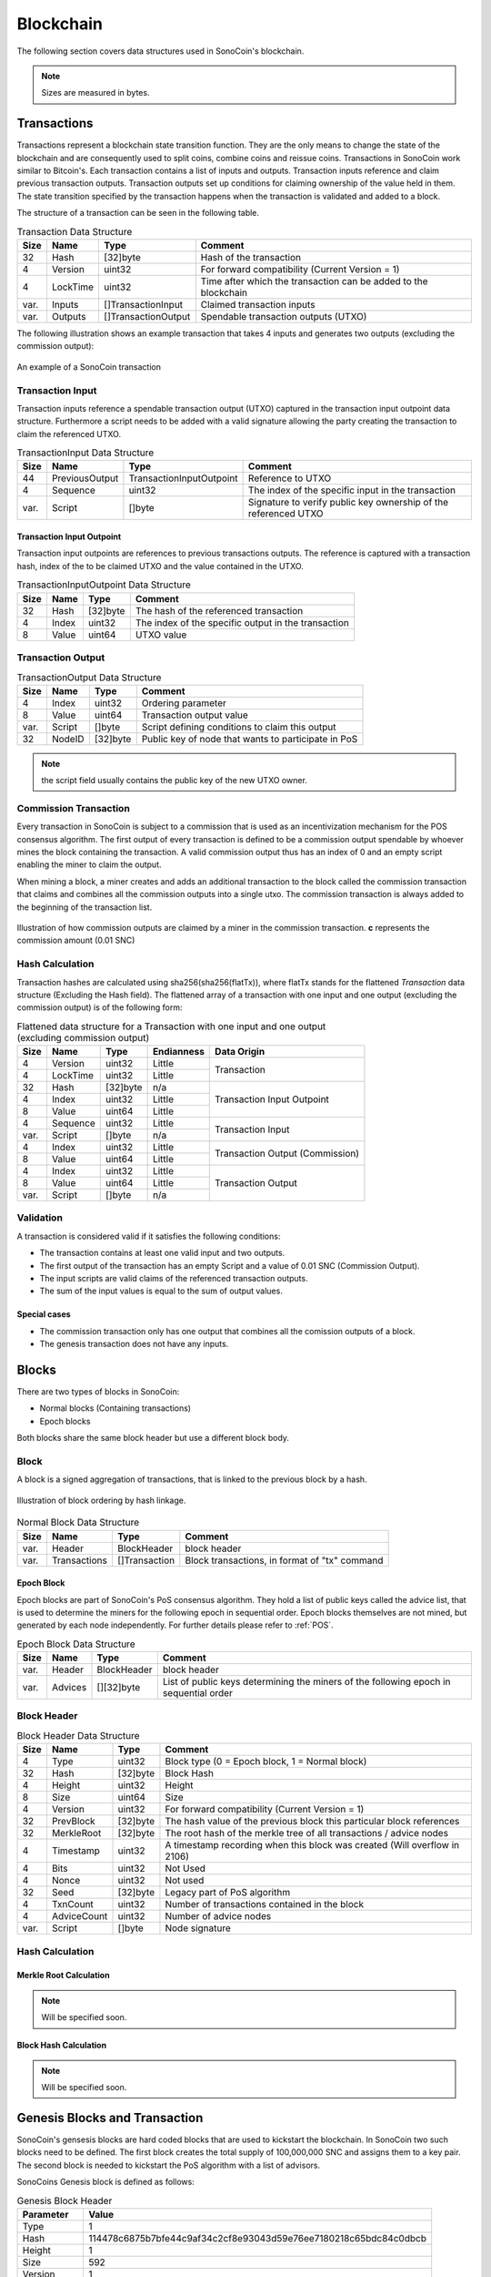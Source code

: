 **********
Blockchain
**********

The following section covers data structures used in SonoCoin's blockchain.

.. note:: Sizes are measured in bytes.

Transactions
============

Transactions represent a blockchain state transition function. They are the only means to change the state of the blockchain and are consequently used to split coins, combine coins and reissue coins. 
Transactions in SonoCoin work similar to Bitcoin's. Each transaction contains a list of inputs and outputs. Transaction inputs reference and claim previous transaction outputs. Transaction outputs set up conditions for claiming ownership of the value held in them. 
The state transition specified by the transaction happens when the transaction is validated and added to a block.

The structure of a transaction can be seen in the following table.

.. table:: Transaction Data Structure

    +------+----------+---------------------+-----------------------------------------------------------------+
    | Size | Name     | Type                | Comment                                                         |
    +======+==========+=====================+=================================================================+
    | 32   | Hash     | [32]byte            | Hash of the transaction                                         |
    +------+----------+---------------------+-----------------------------------------------------------------+
    | 4    | Version  | uint32              | For forward compatibility (Current Version = 1)                 |
    +------+----------+---------------------+-----------------------------------------------------------------+
    | 4    | LockTime | uint32              | Time after which the transaction can be added to the blockchain |
    +------+----------+---------------------+-----------------------------------------------------------------+
    | var. | Inputs   | []TransactionInput  | Claimed transaction inputs                                      |
    +------+----------+---------------------+-----------------------------------------------------------------+
    | var. | Outputs  | []TransactionOutput | Spendable transaction outputs (UTXO)                            |
    +------+----------+---------------------+-----------------------------------------------------------------+

The following illustration shows an example transaction that takes 4 inputs and generates two outputs (excluding the commission output):

.. figure:: _static/transaction-structure.svg
    :align: center

    An example of a SonoCoin transaction


Transaction Input
*****************

Transaction inputs reference a spendable transaction output (UTXO) captured in the transaction input outpoint data structure. Furthermore a script needs to be added with a valid signature allowing the party creating the transaction to claim the referenced UTXO.

.. table:: TransactionInput Data Structure

    +------+----------------+--------------------------+-----------------------------------------------------------------+
    | Size | Name           | Type                     | Comment                                                         |
    +======+================+==========================+=================================================================+
    | 44   | PreviousOutput | TransactionInputOutpoint | Reference to UTXO                                               |
    +------+----------------+--------------------------+-----------------------------------------------------------------+
    | 4    | Sequence       | uint32                   | The index of the specific input in the transaction              |
    +------+----------------+--------------------------+-----------------------------------------------------------------+
    | var. | Script         | []byte                   | Signature to verify public key ownership of the referenced UTXO |
    +------+----------------+--------------------------+-----------------------------------------------------------------+

Transaction Input Outpoint
++++++++++++++++++++++++++

Transaction input outpoints are references to previous transactions outputs. The reference is captured with a transaction hash, index of the to be claimed UTXO and the value contained in the UTXO.

.. table:: TransactionInputOutpoint Data Structure

    +------+--------+----------+-----------------------------------------------------+
    | Size | Name   | Type     | Comment                                             |
    +======+========+==========+=====================================================+
    | 32   | Hash   | [32]byte | The hash of the referenced transaction              |
    +------+--------+----------+-----------------------------------------------------+
    | 4    | Index  | uint32   | The index of the specific output in the transaction |
    +------+--------+----------+-----------------------------------------------------+
    | 8    | Value  | uint64   | UTXO value                                          |
    +------+--------+----------+-----------------------------------------------------+

Transaction Output
******************

.. table:: TransactionOutput Data Structure

    +------+--------+----------+-----------------------------------------------------+
    | Size | Name   | Type     | Comment                                             |
    +======+========+==========+=====================================================+
    | 4    | Index  | uint32   | Ordering parameter                                  |
    +------+--------+----------+-----------------------------------------------------+
    | 8    | Value  | uint64   | Transaction output value                            |
    +------+--------+----------+-----------------------------------------------------+
    | var. | Script | []byte   | Script defining conditions to claim this output     |
    +------+--------+----------+-----------------------------------------------------+
    | 32   | NodeID | [32]byte | Public key of node that wants to participate in PoS |
    +------+--------+----------+-----------------------------------------------------+

.. note:: the script field usually contains the public key of the new UTXO owner.

Commission Transaction
**********************

Every transaction in SonoCoin is subject to a commission that is used as an incentivization mechanism for the POS consensus algorithm. 
The first output of every transaction is defined to be a commission output spendable by whoever mines the block containing the transaction.
A valid commission output thus has an index of 0 and an empty script enabling the miner to claim the output.

When mining a block, a miner creates and adds an additional transaction to the block called the commission transaction that claims and combines all the commission outputs into a single utxo. The commission transaction is always added to the beginning of the transaction list.

.. figure:: _static/commission-transaction.svg
    :alt: Commission transaction construction
    :align: center

    Illustration of how commission outputs are claimed by a miner in the commission transaction. **c** represents the commission amount (0.01 SNC)

Hash Calculation
****************

Transaction hashes are calculated using sha256(sha256(flatTx)), where flatTx stands for the flattened *Transaction* data structure (Excluding the Hash field). The flattened array of a transaction with one input and one output (excluding the commission output) is of the following form:

.. table:: Flattened data structure for a Transaction with one input and one output (excluding commission output)

    +------+----------+----------+------------+--------------+
    | Size | Name     | Type     | Endianness | Data Origin  |
    +======+==========+==========+============+==============+
    | 4    | Version  | uint32   | Little     | Transaction  |
    +------+----------+----------+------------+              +
    | 4    | LockTime | uint32   | Little     |              |
    +------+----------+----------+------------+--------------+
    | 32   | Hash     | [32]byte | n/a        | Transaction  |
    +------+----------+----------+------------+ Input        +
    | 4    | Index    | uint32   | Little     | Outpoint     |
    +------+----------+----------+------------+              +
    | 8    | Value    | uint64   | Little     |              |
    +------+----------+----------+------------+--------------+
    | 4    | Sequence | uint32   | Little     | Transaction  |
    +------+----------+----------+------------+ Input        +
    | var. | Script   | []byte   | n/a        |              |
    +------+----------+----------+------------+--------------+
    | 4    | Index    | uint32   | Little     | Transaction  |
    +------+----------+----------+------------+ Output       +
    | 8    | Value    | uint64   | Little     | (Commission) |
    +------+----------+----------+------------+--------------+
    | 4    | Index    | uint32   | Little     | Transaction  |
    +------+----------+----------+------------+ Output       +
    | 8    | Value    | uint64   | Little     |              |
    +------+----------+----------+------------+              +
    | var. | Script   | []byte   | n/a        |              |
    +------+----------+----------+------------+--------------+

Validation
**********

A transaction is considered valid if it satisfies the following conditions:

* The transaction contains at least one valid input and two outputs.
* The first output of the transaction has an empty Script and a value of 0.01 SNC (Commission Output).
* The input scripts are valid claims of the referenced transaction outputs.
* The sum of the input values is equal to the sum of output values.

Special cases
+++++++++++++

* The commission transaction only has one output that combines all the comission outputs of a block.
* The genesis transaction does not have any inputs.
 
Blocks
======

There are two types of blocks in SonoCoin:

- Normal blocks (Containing transactions)
- Epoch blocks

Both blocks share the same block header but use a different block body.

Block
*****

A block is a signed aggregation of transactions, that is linked to the previous block by a hash.

.. figure:: _static/blockchain.svg
    :alt: blockchain
    :align: center

    Illustration of block ordering by hash linkage.


.. table:: Normal Block Data Structure

    +--------------+----------------+---------------+---------------------------------------------------------------------------------------+
    | Size         | Name           | Type          | Comment                                                                               |
    +==============+================+===============+=======================================================================================+
    | var.         | Header         | BlockHeader   | block header                                                                          |
    +--------------+----------------+---------------+---------------------------------------------------------------------------------------+
    | var.         | Transactions   | []Transaction | Block transactions, in format of "tx" command                                         |
    +--------------+----------------+---------------+---------------------------------------------------------------------------------------+

Epoch Block
+++++++++++

Epoch blocks are part of SonoCoin's PoS consensus algorithm. They hold a list of public keys called the advice list, that is used to determine the miners for the following epoch in sequential order. Epoch blocks themselves are not mined, but generated by each node independently. For further details please refer to :ref:`POS`.

.. table:: Epoch Block Data Structure

    +--------------+----------------+---------------+---------------------------------------------------------------------------------------+
    | Size         | Name           | Type          | Comment                                                                               |
    +==============+================+===============+=======================================================================================+
    | var.         | Header         | BlockHeader   | block header                                                                          |
    +--------------+----------------+---------------+---------------------------------------------------------------------------------------+
    | var.         | Advices        | [][32]byte    | List of public keys determining the miners of the following epoch in sequential order |
    +--------------+----------------+---------------+---------------------------------------------------------------------------------------+

Block Header
************

.. table:: Block Header Data Structure

    +-----------+-------------+--------------+-------------------------------------------------------------------------------------------------------+
    | Size      | Name        | Type         | Comment                                                                                               |
    +===========+=============+==============+=======================================================================================================+
    | 4         | Type        | uint32       | Block type (0 = Epoch block, 1 = Normal block)                                                        |
    +-----------+-------------+--------------+-------------------------------------------------------------------------------------------------------+
    | 32        | Hash        | [32]byte     | Block Hash                                                                                            |
    +-----------+-------------+--------------+-------------------------------------------------------------------------------------------------------+
    | 4         | Height      | uint32       | Height                                                                                                |
    +-----------+-------------+--------------+-------------------------------------------------------------------------------------------------------+
    | 8         | Size        | uint64       | Size                                                                                                  |
    +-----------+-------------+--------------+-------------------------------------------------------------------------------------------------------+
    | 4         | Version     | uint32       | For forward compatibility (Current Version = 1)                                                       |
    +-----------+-------------+--------------+-------------------------------------------------------------------------------------------------------+
    | 32        | PrevBlock   | [32]byte     | The hash value of the previous block this particular block references                                 |
    +-----------+-------------+--------------+-------------------------------------------------------------------------------------------------------+
    | 32        | MerkleRoot  | [32]byte     | The root hash of the merkle tree of all transactions / advice nodes                                   |
    +-----------+-------------+--------------+-------------------------------------------------------------------------------------------------------+
    | 4         | Timestamp   | uint32       | A timestamp recording when this block was created (Will overflow in 2106)                             |
    +-----------+-------------+--------------+-------------------------------------------------------------------------------------------------------+
    | 4         | Bits        | uint32       | Not Used                                                                                              |
    +-----------+-------------+--------------+-------------------------------------------------------------------------------------------------------+
    | 4         | Nonce       | uint32       | Not used                                                                                              |
    +-----------+-------------+--------------+-------------------------------------------------------------------------------------------------------+
    | 32        | Seed        | [32]byte     | Legacy part of PoS algorithm                                                                          |
    +-----------+-------------+--------------+-------------------------------------------------------------------------------------------------------+
    | 4         | TxnCount    | uint32       | Number of transactions contained in the block                                                         |
    +-----------+-------------+--------------+-------------------------------------------------------------------------------------------------------+
    | 4         | AdviceCount | uint32       | Number of advice nodes                                                                                |
    +-----------+-------------+--------------+-------------------------------------------------------------------------------------------------------+
    | var.      | Script      | []byte       | Node signature                                                                                        |
    +-----------+-------------+--------------+-------------------------------------------------------------------------------------------------------+

Hash Calculation
****************

Merkle Root Calculation
+++++++++++++++++++++++

.. note:: Will be specified soon.

Block Hash Calculation
++++++++++++++++++++++

.. note:: Will be specified soon.

Genesis Blocks and Transaction
==============================

SonoCoin's gensesis blocks are hard coded blocks that are used to kickstart the blockchain. In SonoCoin two such blocks need to be defined. The first block creates the total supply of 100,000,000 SNC and assigns them to a key pair. The second block is needed to kickstart the PoS algorithm with a list of advisors.

SonoCoins Genesis block is defined as follows:

.. table:: Genesis Block Header

    +---------------------------------+----------------------------------------------------------------------------------------------------------------------------------+
    | Parameter                       | Value                                                                                                                            |
    +=================================+==================================================================================================================================+
    | Type                            | 1                                                                                                                                |
    +---------------------------------+----------------------------------------------------------------------------------------------------------------------------------+
    | Hash                            | 114478c6875b7bfe44c9af34c2cf8e93043d59e76ee7180218c65bdc84c0dbcb                                                                 |
    +---------------------------------+----------------------------------------------------------------------------------------------------------------------------------+
    | Height                          | 1                                                                                                                                |
    +---------------------------------+----------------------------------------------------------------------------------------------------------------------------------+
    | Size                            | 592                                                                                                                              |
    +---------------------------------+----------------------------------------------------------------------------------------------------------------------------------+
    | Version                         | 1                                                                                                                                |
    +---------------------------------+----------------------------------------------------------------------------------------------------------------------------------+
    | PrevBlock                       | 0                                                                                                                                |
    +---------------------------------+----------------------------------------------------------------------------------------------------------------------------------+
    | MerkleRoot                      | 641693ef03a89b2fd0022ef794294f10be8d38f1c69dcae4ea813d6d0170d85e                                                                 |
    +---------------------------------+----------------------------------------------------------------------------------------------------------------------------------+
    | Timestamp                       | 1511859600                                                                                                                       |
    +---------------------------------+----------------------------------------------------------------------------------------------------------------------------------+
    | Bits                            | 0                                                                                                                                |
    +---------------------------------+----------------------------------------------------------------------------------------------------------------------------------+
    | Nonce                           | 0                                                                                                                                |
    +---------------------------------+----------------------------------------------------------------------------------------------------------------------------------+
    | Seed                            | (Empty)                                                                                                                          |
    +---------------------------------+----------------------------------------------------------------------------------------------------------------------------------+
    | TxnCount                        | 1                                                                                                                                |
    +---------------------------------+----------------------------------------------------------------------------------------------------------------------------------+
    | AdviceCount                     | 0                                                                                                                                |
    +---------------------------------+----------------------------------------------------------------------------------------------------------------------------------+
    | Script                          | []                                                                                                                               |
    +---------------------------------+----------------------------------------------------------------------------------------------------------------------------------+

The genesis block consists of a single transaction with no input but one output of 100'000'000 SonoCoins to the following Key Pair:

.. table:: Genesis Key Pair

    +-------------+----------------------------------------------------------------------------------------------------------------------------------+
    | Parameter   | Value                                                                                                                            |
    +=============+==================================================================================================================================+
    | Private Key | 4a9c464e848424c9197e09b85ed47a51d2c07cc43a6b923c9a805686a59b311f                                                                 |
    +-------------+----------------------------------------------------------------------------------------------------------------------------------+
    | Public Key  | b2d29213085e152ec752ff87f1a61cba9523997bfbc9021e7d08a401e31659af                                                                 |
    +-------------+----------------------------------------------------------------------------------------------------------------------------------+

Genesis Epoch
*************

After the genesis block is created a gensis epoch is defined by adding an additional Epoch block. The genesis epoch block header is specified in the following table:

.. table:: Genesis Epoch Block Header

    +---------------------------------+----------------------------------------------------------------------------------------------------------------------------------+
    | Parameter                       | Value                                                                                                                            |
    +=================================+==================================================================================================================================+
    | Type                            | 0                                                                                                                                |
    +---------------------------------+----------------------------------------------------------------------------------------------------------------------------------+
    | Hash                            | cda2ebb07d5224b572723af96cf937e8f2c317bd2e2a585d4e3c7a7d93e2a6ef                                                                 |
    +---------------------------------+----------------------------------------------------------------------------------------------------------------------------------+
    | Height                          | 2                                                                                                                                |
    +---------------------------------+----------------------------------------------------------------------------------------------------------------------------------+
    | Size                            | 49611                                                                                                                            |
    +---------------------------------+----------------------------------------------------------------------------------------------------------------------------------+
    | Version                         | 1                                                                                                                                |
    +---------------------------------+----------------------------------------------------------------------------------------------------------------------------------+
    | PrevBlock                       | 114478c6875b7bfe44c9af34c2cf8e93043d59e76ee7180218c65bdc84c0dbcb                                                                 |
    +---------------------------------+----------------------------------------------------------------------------------------------------------------------------------+
    | MerkleRoot                      | 01a4cbcf526be3f153b1dea54cdf3a8f5752a4e35c2c380e9a94f17efc08a4fa                                                                 |
    +---------------------------------+----------------------------------------------------------------------------------------------------------------------------------+
    | Timestamp                       | 1511952548                                                                                                                       |
    +---------------------------------+----------------------------------------------------------------------------------------------------------------------------------+
    | Bits                            | 0                                                                                                                                |
    +---------------------------------+----------------------------------------------------------------------------------------------------------------------------------+
    | Nonce                           | 0                                                                                                                                |
    +---------------------------------+----------------------------------------------------------------------------------------------------------------------------------+
    | Seed                            | (empty)                                                                                                                          |
    +---------------------------------+----------------------------------------------------------------------------------------------------------------------------------+
    | TxnCount                        | 0                                                                                                                                |
    +---------------------------------+----------------------------------------------------------------------------------------------------------------------------------+
    | AdviceCount                     | 600                                                                                                                              |
    +---------------------------------+----------------------------------------------------------------------------------------------------------------------------------+
    | Script                          | []                                                                                                                               |
    +---------------------------------+----------------------------------------------------------------------------------------------------------------------------------+


The genesis Epoch block body contains a list of 600 identical advisors. The public key of the advisor can be found in the following list:

.. code-block:: json

    [
        64b8f1da790f5f1fe2e8dce38c3b9e99752b6fe8325693f4909e4203eadcdc92, // 1.
        64b8f1da790f5f1fe2e8dce38c3b9e99752b6fe8325693f4909e4203eadcdc92, // 2.
        ...
        64b8f1da790f5f1fe2e8dce38c3b9e99752b6fe8325693f4909e4203eadcdc92  // 600.
    ]
